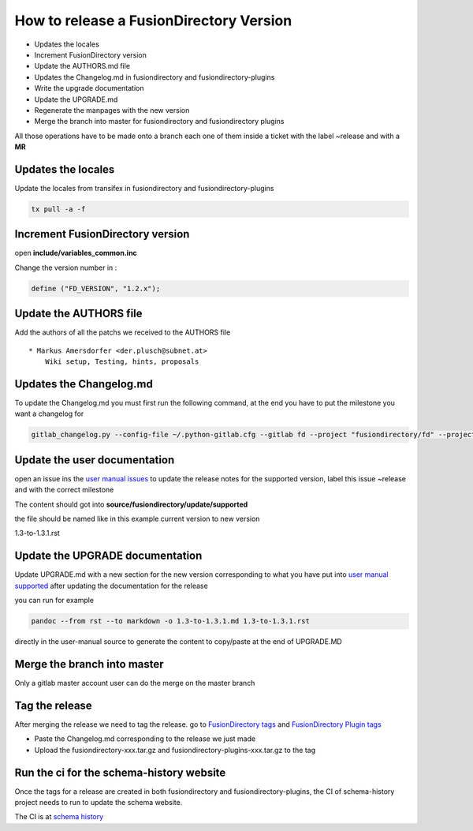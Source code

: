 How to release a FusionDirectory Version
========================================

-  Updates the locales
-  Increment FusionDirectory version
-  Update the AUTHORS.md file
-  Updates the Changelog.md in fusiondirectory and
   fusiondirectory-plugins
-  Write the upgrade documentation
-  Update the UPGRADE.md
-  Regenerate the manpages with the new version
-  Merge the branch into master for fusiondirectory and fusiondirectory
   plugins

All those operations have to be made onto a branch each one
of them inside a ticket with the label ~release and with a **MR**

Updates the locales
^^^^^^^^^^^^^^^^^^^

Update the locales from transifex in fusiondirectory and
fusiondirectory-plugins

.. code:: shell

   tx pull -a -f

Increment FusionDirectory version
^^^^^^^^^^^^^^^^^^^^^^^^^^^^^^^^^

open **include/variables_common.inc**

Change the version number in :

.. code:: php

   define ("FD_VERSION", "1.2.x");

Update the AUTHORS file
^^^^^^^^^^^^^^^^^^^^^^^

Add the authors of all the patchs we received to the AUTHORS file

::

   * Markus Amersdorfer <der.plusch@subnet.at>
       Wiki setup, Testing, hints, proposals

Updates the Changelog.md
^^^^^^^^^^^^^^^^^^^^^^^^

To update the Changelog.md you must first run the following command, at the end you have to put the milestone you want a changelog for

.. code:: shell

   gitlab_changelog.py --config-file ~/.python-gitlab.cfg --gitlab fd --project "fusiondirectory/fd" --project "fusiondirectory/fd-plugins" "FusionDirectory 1.3.1"
 
Update the user documentation
^^^^^^^^^^^^^^^^^^^^^^^^^^^^^

open an issue ins the  `user manual issues`_ to update the release notes for 
the supported version, label this issue ~release and with the correct
milestone

The content should got into **source/fusiondirectory/update/supported**

the file should be named like in this example current version to new version


1.3-to-1.3.1.rst
 
Update the UPGRADE documentation
^^^^^^^^^^^^^^^^^^^^^^^^^^^^^^^^

Update UPGRADE.md with a new section for the new version corresponding
to what you have put into `user manual supported`_ after updating the documentation
for the release

you can run for example

.. code:: shell

   pandoc --from rst --to markdown -o 1.3-to-1.3.1.md 1.3-to-1.3.1.rst

directly in the user-manual source to generate the content to copy/paste at the end of UPGRADE.MD

Merge the branch into master
^^^^^^^^^^^^^^^^^^^^^^^^^^^^

Only a gitlab master account user can do the merge on the master branch

Tag the release
^^^^^^^^^^^^^^^

After merging the release we need to tag the release. go to `FusionDirectory tags`_ and `FusionDirectory Plugin tags`_

-  Paste the Changelog.md corresponding to the release we just made
-  Upload the fusiondirectory-xxx.tar.gz and
   fusiondirectory-plugins-xxx.tar.gz to the tag

Run the ci for the schema-history website
^^^^^^^^^^^^^^^^^^^^^^^^^^^^^^^^^^^^^^^^^

Once the tags for a release are created in both fusiondirectory and
fusiondirectory-plugins, the CI of schema-history project needs to run
to update the schema website.

The CI is at `schema history`_

.. _user manual issues: https://gitlab.fusiondirectory.org/fusiondirectory/user-manual/-/issues
.. _user manual supported : https://fusiondirectory-user-manual.readthedocs.io/en/latest/fusiondirectory/update/supported/index.html
.. _FusionDirectory tags : https://gitlab.fusiondirectory.org/fusiondirectory/fd/tags
.. _FusionDirectory Plugin tags : https://gitlab.fusiondirectory.org/fusiondirectory/fd-plugins/tags
.. _schema history : https://gitlab.fusiondirectory.org/fusiondirectory/schema-history/pipelines
